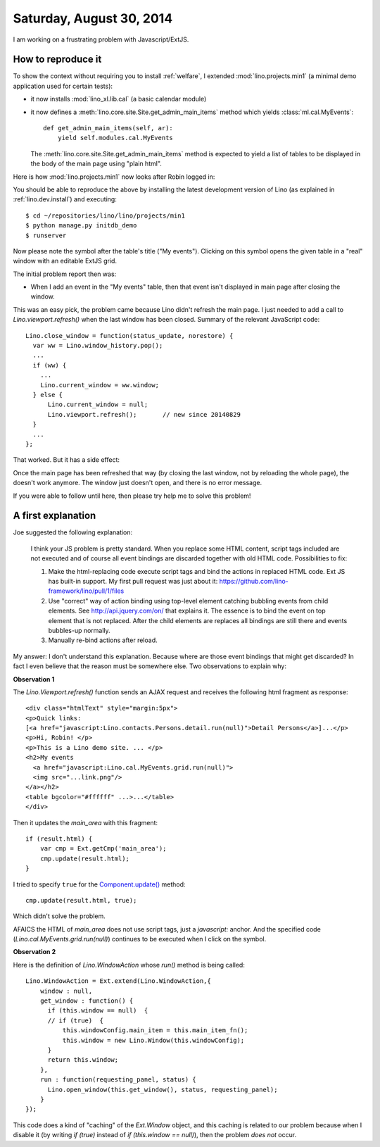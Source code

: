 =========================
Saturday, August 30, 2014
=========================

I am working on a frustrating problem with Javascript/ExtJS.  

How to reproduce it
===================

To show the context without requiring you to install :ref:`welfare`, I
extended :mod:`lino.projects.min1` (a minimal demo application used
for certain tests):

- it now installs :mod:`lino_xl.lib.cal` (a basic calendar module)

- it now defines a :meth:`lino.core.site.Site.get_admin_main_items` method which
  yields :class:`ml.cal.MyEvents`::

    def get_admin_main_items(self, ar):
        yield self.modules.cal.MyEvents

  The :meth:`lino.core.site.Site.get_admin_main_items` method is expected to yield
  a list of tables to be displayed in the body of the main page using
  "plain html".

Here is how :mod:`lino.projects.min1` now looks after Robin logged in:

.. image:: 0830a.png
  :scale: 90

You should be able to reproduce the above by installing the latest
development version of Lino (as explained in :ref:`lino.dev.install`)
and executing::

  $ cd ~/repositories/lino/lino/projects/min1
  $ python manage.py initdb_demo
  $ runserver


.. |link| image:: link.png
  
Now please note the |link| symbol after the table's title ("My
events"). Clicking on this symbol opens the given table in a "real"
window with an editable ExtJS grid.

The initial problem report then was:

- When I add an event in the "My events" table, then that event isn't
  displayed in main page after closing the window.

This was an easy pick, the problem came because Lino didn't refresh
the main page. I just needed to add a call to
`Lino.viewport.refresh()` when the last window has been
closed. Summary of the relevant JavaScript code::

    Lino.close_window = function(status_update, norestore) {
      var ww = Lino.window_history.pop();
      ...
      if (ww) {
        ...
        Lino.current_window = ww.window;
      } else {
          Lino.current_window = null;
          Lino.viewport.refresh();       // new since 20140829
      }
      ...
    };

That worked.  But it has a side effect:

Once the main page has been refreshed that way (by closing the last
window, not by reloading the whole page), the |link| doesn't work
anymore. The window just doesn't open, and there is no error message.

If you were able to follow until here, then please try help me to
solve this problem!

A first explanation
===================

Joe suggested the following explanation:

    I think your JS problem is pretty standard. When you replace some
    HTML content, script tags included are not executed and of course
    all event bindings are discarded together with old HTML
    code. Possibilities to fix:

    #. Make the html-replacing code execute script tags and bind the
       actions in replaced HTML code. Ext JS has built-in support. My
       first pull request was just about it:
       https://github.com/lino-framework/lino/pull/1/files

    #. Use "correct" way of action binding using top-level element
       catching bubbling events from child elements. See
       http://api.jquery.com/on/ that explains it. The essence is to
       bind the event on top element that is not replaced. After the
       child elements are replaces all bindings are still there and
       events bubbles-up normally.

    #. Manually re-bind actions after reload.

My answer: I don't understand this explanation.  Because where are
those event bindings that might get discarded?  In fact I even believe
that the reason must be somewhere else. Two observations to explain
why:

**Observation 1**

The `Lino.Viewport.refresh()` function sends an AJAX request and
receives the following html fragment as response::

    <div class="htmlText" style="margin:5px">
    <p>Quick links: 
    [<a href="javascript:Lino.contacts.Persons.detail.run(null)">Detail Persons</a>]...</p>
    <p>Hi, Robin! </p>
    <p>This is a Lino demo site. ... </p>
    <h2>My events 
      <a href="javascript:Lino.cal.MyEvents.grid.run(null)">
      <img src="...link.png"/>
    </a></h2>
    <table bgcolor="#ffffff" ...>...</table>
    </div>

Then it updates the `main_area` with this fragment::

      if (result.html) {
          var cmp = Ext.getCmp('main_area');
          cmp.update(result.html);
      }

I tried to specify ``true`` for the `Component.update()
<http://docs.sencha.com/extjs/3.4.0/#!/api/Ext.Component-method-update>`_
method::

          cmp.update(result.html, true);
    
Which didn't solve the problem.

AFAICS the HTML of `main_area` does not use script tags, just a
`javascript:` anchor. And the specified code
(`Lino.cal.MyEvents.grid.run(null)`) continues to be executed when I
click on the symbol.


**Observation 2**

Here is the definition of `Lino.WindowAction` whose `run()` method is
being called::

    Lino.WindowAction = Ext.extend(Lino.WindowAction,{
        window : null,
        get_window : function() {
          if (this.window == null)  {
          // if (true)  {
              this.windowConfig.main_item = this.main_item_fn();
              this.window = new Lino.Window(this.windowConfig);
          }
          return this.window;
        },
        run : function(requesting_panel, status) {
          Lino.open_window(this.get_window(), status, requesting_panel);
        }
    });

This code does a kind of "caching" of the `Ext.Window` object, and
this caching is related to our problem because when I disable it (by
writing `if (true)` instead of `if (this.window == null)`), then the
problem *does not* occur.
